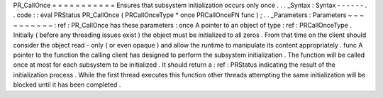 PR_CallOnce
=
=
=
=
=
=
=
=
=
=
=
Ensures
that
subsystem
initialization
occurs
only
once
.
.
.
_Syntax
:
Syntax
-
-
-
-
-
-
.
.
code
:
:
eval
PRStatus
PR_CallOnce
(
PRCallOnceType
*
once
PRCallOnceFN
func
)
;
.
.
_Parameters
:
Parameters
~
~
~
~
~
~
~
~
~
~
:
ref
:
PR_CallOnce
has
these
parameters
:
once
A
pointer
to
an
object
of
type
:
ref
:
PRCallOnceType
.
Initially
(
before
any
threading
issues
exist
)
the
object
must
be
initialized
to
all
zeros
.
From
that
time
on
the
client
should
consider
the
object
read
-
only
(
or
even
opaque
)
and
allow
the
runtime
to
manipulate
its
content
appropriately
.
func
A
pointer
to
the
function
the
calling
client
has
designed
to
perform
the
subsystem
initialization
.
The
function
will
be
called
once
at
most
for
each
subsystem
to
be
initialized
.
It
should
return
a
:
ref
:
PRStatus
indicating
the
result
of
the
initialization
process
.
While
the
first
thread
executes
this
function
other
threads
attempting
the
same
initialization
will
be
blocked
until
it
has
been
completed
.
